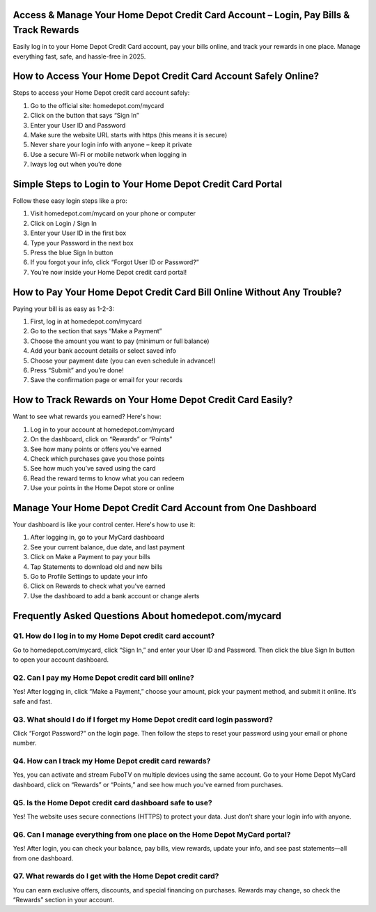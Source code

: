 .. Homedepot.com/mycard

=====================================================
Access & Manage Your Home Depot Credit Card Account – Login, Pay Bills & Track Rewards
=====================================================

Easily log in to your Home Depot Credit Card account, pay your bills online, and track your rewards in one place. Manage everything fast, safe, and hassle-free in 2025.

.. image:: activatenow.png
   :alt: Homedepot.com/mycard
   :target: https://sites.google.com/view/homedepotcard-helpcenter/

========================================
How to Access Your Home Depot Credit Card Account Safely Online?
========================================

Steps to access your Home Depot credit card account safely:

1. Go to the official site: homedepot.com/mycard

2. Click on the button that says “Sign In”

3. Enter your User ID and Password

4. Make sure the website URL starts with https (this means it is secure)

5. Never share your login info with anyone – keep it private

6. Use a secure Wi-Fi or mobile network when logging in

7. lways log out when you’re done



=========================================
Simple Steps to Login to Your Home Depot Credit Card Portal
=========================================

Follow these easy login steps like a pro:

1. Visit homedepot.com/mycard on your phone or computer

2. Click on Login / Sign In

3. Enter your User ID in the first box

4. Type your Password in the next box

5. Press the blue Sign In button

6. If you forgot your info, click “Forgot User ID or Password?”

7. You’re now inside your Home Depot credit card portal!


=========================================
How to Pay Your Home Depot Credit Card Bill Online Without Any Trouble?
=========================================

Paying your bill is as easy as 1-2-3:

1. First, log in at homedepot.com/mycard

2. Go to the section that says “Make a Payment”

3. Choose the amount you want to pay (minimum or full balance)

4. Add your bank account details or select saved info

5. Choose your payment date (you can even schedule in advance!)

6. Press “Submit” and you’re done!

7. Save the confirmation page or email for your records


=========================================
How to Track Rewards on Your Home Depot Credit Card Easily?
=========================================

Want to see what rewards you earned? Here's how:

1. Log in to your account at homedepot.com/mycard

2. On the dashboard, click on “Rewards” or “Points”

3. See how many points or offers you’ve earned

4. Check which purchases gave you those points

5. See how much you’ve saved using the card

6. Read the reward terms to know what you can redeem

7. Use your points in the Home Depot store or online


=========================================
Manage Your Home Depot Credit Card Account from One Dashboard
=========================================

Your dashboard is like your control center. Here's how to use it:

1. After logging in, go to your MyCard dashboard

2. See your current balance, due date, and last payment

3. Click on Make a Payment to pay your bills

4. Tap Statements to download old and new bills

5. Go to Profile Settings to update your info

6. Click on Rewards to check what you’ve earned

7. Use the dashboard to add a bank account or change alerts


=========================================
Frequently Asked Questions About homedepot.com/mycard
=========================================

Q1. How do I log in to my Home Depot credit card account?
-----------------------------------------
Go to homedepot.com/mycard, click “Sign In,” and enter your User ID and Password. Then click the blue Sign In button to open your account dashboard.


Q2. Can I pay my Home Depot credit card bill online?
-----------------------------------------
Yes! After logging in, click “Make a Payment,” choose your amount, pick your payment method, and submit it online. It’s safe and fast.


Q3. What should I do if I forget my Home Depot credit card login password?
-----------------------------------------
Click “Forgot Password?” on the login page. Then follow the steps to reset your password using your email or phone number.


Q4. How can I track my Home Depot credit card rewards?
-----------------------------------------
Yes, you can activate and stream FuboTV on multiple devices using the same account.
Go to your Home Depot MyCard dashboard, click on “Rewards” or “Points,” and see how much you’ve earned from purchases.

Q5. Is the Home Depot credit card dashboard safe to use?
-----------------------------------------
Yes! The website uses secure connections (HTTPS) to protect your data. Just don’t share your login info with anyone.


Q6. Can I manage everything from one place on the Home Depot MyCard portal?
-----------------------------------------
Yes! After login, you can check your balance, pay bills, view rewards, update your info, and see past statements—all from one dashboard.


Q7. What rewards do I get with the Home Depot credit card?
-----------------------------------------
You can earn exclusive offers, discounts, and special financing on purchases. Rewards may change, so check the “Rewards” section in your account.












